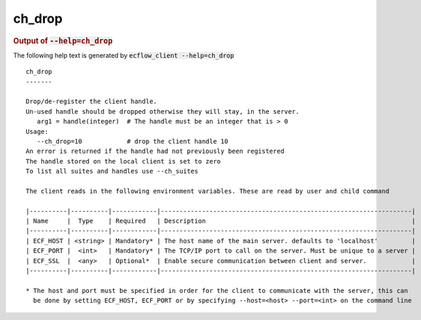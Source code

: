 
.. _ch_drop_cli:

ch_drop
///////







.. rubric:: Output of :code:`--help=ch_drop`



The following help text is generated by :code:`ecflow_client --help=ch_drop`

::

   
   ch_drop
   -------
   
   Drop/de-register the client handle.
   Un-used handle should be dropped otherwise they will stay, in the server.
      arg1 = handle(integer)  # The handle must be an integer that is > 0
   Usage:
      --ch_drop=10            # drop the client handle 10
   An error is returned if the handle had not previously been registered
   The handle stored on the local client is set to zero
   To list all suites and handles use --ch_suites
   
   The client reads in the following environment variables. These are read by user and child command
   
   |----------|----------|------------|-------------------------------------------------------------------|
   | Name     |  Type    | Required   | Description                                                       |
   |----------|----------|------------|-------------------------------------------------------------------|
   | ECF_HOST | <string> | Mandatory* | The host name of the main server. defaults to 'localhost'         |
   | ECF_PORT |  <int>   | Mandatory* | The TCP/IP port to call on the server. Must be unique to a server |
   | ECF_SSL  |  <any>   | Optional*  | Enable secure communication between client and server.            |
   |----------|----------|------------|-------------------------------------------------------------------|
   
   * The host and port must be specified in order for the client to communicate with the server, this can 
     be done by setting ECF_HOST, ECF_PORT or by specifying --host=<host> --port=<int> on the command line
   

